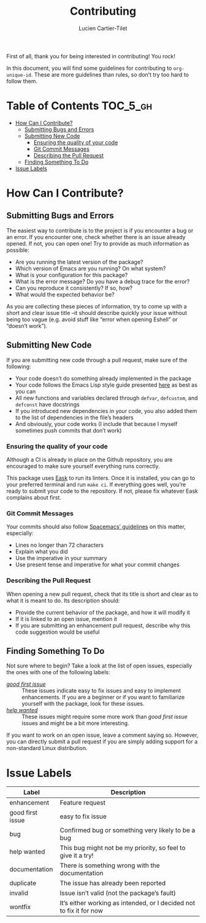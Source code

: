#+title: Contributing
#+author: Lucien Cartier-Tilet
#+email: lucien@phundrak.com
First of all, thank you for being interested in contributing! You rock!

In this document, you will find some guidelines for contributing to
~org-unique-id~. These are more guidelines than rules, so don’t try too
hard to follow them.

* Table of Contents                                                :TOC_5_gh:
- [[#how-can-i-contribute][How Can I Contribute?]]
  - [[#submitting-bugs-and-errors][Submitting Bugs and Errors]]
  - [[#submitting-new-code][Submitting New Code]]
    - [[#ensuring-the-quality-of-your-code][Ensuring the quality of your code]]
    - [[#git-commit-messages][Git Commit Messages]]
    - [[#describing-the-pull-request][Describing the Pull Request]]
  - [[#finding-something-to-do][Finding Something To Do]]
- [[#issue-labels][Issue Labels]]

* How Can I Contribute?
** Submitting Bugs and Errors
The easiest way to contribute is to the project is if you encounter a
bug or an error. If you encounter one, check whether there is an issue
already opened. If not, you can open one! Try to provide as much
information as possible:
- Are you running the latest version of the package?
- Which version of Emacs are you running? On what system?
- What is your configuration for this package?
- What is the error message? Do you have a debug trace for the error?
- Can you reproduce it consistently? If so, how?
- What would the expected behavior be?
As you are collecting these pieces of information, try to come up with
a short and clear issue title –it should describe quickly your issue
without being too vague (e.g. avoid stuff like “error when opening
Eshell” or “doesn’t work”).

** Submitting New Code
If you are submitting new code through a pull request, make sure of
the following:
- Your code doesn’t do something already implemented in the package
- Your code follows the Emacs Lisp style guide presented [[https://github.com/bbatsov/emacs-lisp-style-guide][here]] as best
  as you can
- All new functions and variables declared through ~defvar~, ~defcustom~,
  and ~defconst~ have docstrings
- If you introduced new dependencies in your code, you also added them
  to the list of dependencies in the file’s headers
- And obviously, your code works (I include that because I myself
  sometimes push commits that don’t work)

*** Ensuring the quality of your code
Although a CI is already in place on the Github repository, you are
encouraged to make sure yourself everything runs correctly.

This package uses [[https://github.com/emacs-eask/eask][Eask]] to run its linters. Once it is installed, you
can go to your preferred terminal and run ~make ci~. If everything goes
well, you’re ready to submit your code to the repository. If not,
please fix whatever Eask complains about first.

*** Git Commit Messages
Your commits should also follow [[https://github.com/syl20bnr/spacemacs/blob/develop/CONTRIBUTING.org#commit-messages][Spacemacs’ guidelines]] on this matter,
especially:
- Lines no longer than 72 characters
- Explain what you did
- Use the imperative in your summary
- Use present tense and imperative for what your commit changes

*** Describing the Pull Request
When opening a new pull request, check that its title is short and
clear as to what it is meant to do. Its description should:
- Provide the current behavior of the package, and how it will modify it
- If it is linked to an open issue, mention it
- If you are submitting an enhancement pull request, describe why this
  code suggestion would be useful

** Finding Something To Do
Not sure where to begin? Take a look at the list of open issues,
especially the ones with one of the following labels:
- [[https://github.com/Phundrak/eshell-info-banner.el/issues?q=is%3Aissue+is%3Aopen+sort%3Aupdated-desc+label%3A%22good+first+issue%22][/good first issue/]] :: These issues indicate easy to fix issues and
  easy to implement enhancements. If you are a beginner or if you want
  to familiarize yourself with the package, look for these issues.
- [[https://github.com/Phundrak/eshell-info-banner.el/issues?q=is%3Aissue+is%3Aopen+label%3A%22help+wanted%22+sort%3Aupdated-desc][/help wanted/]] :: These issues might require some more work than /good
  first issue/ issues and might be a bit more interesting.
If you want to work on an open issue, leave a comment saying
so. However, you can directly submit a pull request if you are simply
adding support for a non-standard Linux distribution.

* Issue Labels
| Label            | Description                                                         |
|------------------+---------------------------------------------------------------------|
| enhancement      | Feature request                                                     |
| good first issue | easy to fix issue                                                   |
| bug              | Confirmed bug or something very likely to be a bug                  |
| help wanted      | This bug might not be my priority, so feel to give it a try!        |
| documentation    | There is something wrong with the documentation                     |
| duplicate        | The issue has already been reported                                 |
| invalid          | Issue isn’t valid (not the package’s fault)                         |
| wontfix          | It’s either working as intended, or I decided not to fix it for now |
